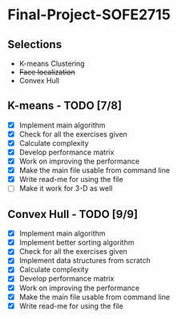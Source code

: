 * Final-Project-SOFE2715

** Selections
 - K-means Clustering
 - +Face localization+
 - Convex Hull

** K-means - TODO [7/8]
- [X] Implement main algorithm
- [X] Check for all the exercises given
- [X] Calculate complexity
- [X] Develop performance matrix
- [X] Work on improving the performance
- [X] Make the main file usable from command line
- [X] Write read-me for using the file
- [ ] Make it work for 3-D as well

** Convex Hull - TODO [9/9]
- [X] Implement main algorithm
- [X] Implement better sorting algorithm
- [X] Check for all the exercises given
- [X] Implement data structures from scratch
- [X] Calculate complexity
- [X] Develop performance matrix
- [X] Work on improving the performance
- [X] Make the main file usable from command line
- [X] Write read-me for using the file
